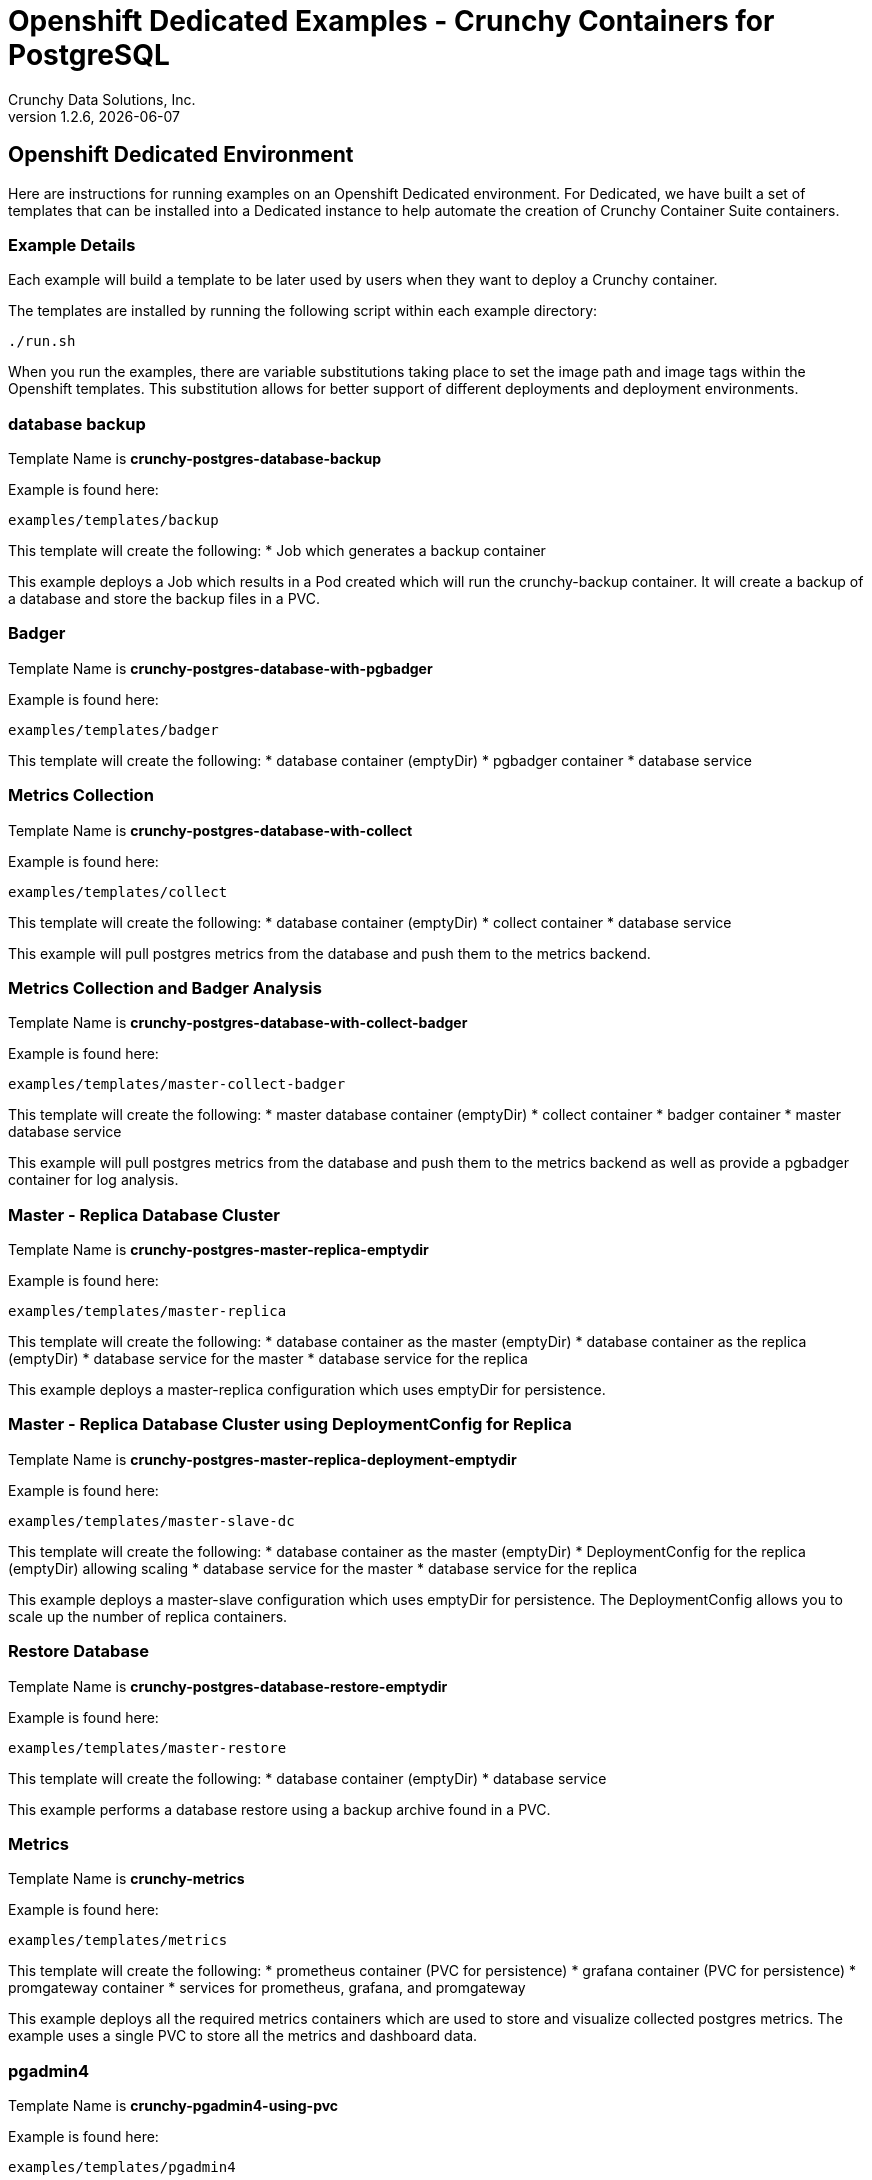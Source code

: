 = Openshift Dedicated Examples - Crunchy Containers for PostgreSQL
Crunchy Data Solutions, Inc.
v1.2.6, {docdate}
:title-logo-image: image:crunchy_logo.png["CrunchyData Logo",align="center",scaledwidth="80%"]

== Openshift Dedicated Environment

Here are instructions for running examples on an Openshift Dedicated
environment.  For Dedicated, we have built a set of templates
that can be installed into a Dedicated instance to help automate
the creation of Crunchy Container Suite containers.

=== Example Details

Each example will build a template to be later used by
users when they want to deploy a Crunchy container.

The templates are installed by running the following script
within each example directory:

....
./run.sh
....

When you run the examples, there are variable substitutions taking
place to set the image path and image tags within the Openshift
templates.  This substitution allows for better support of different
deployments and deployment environments.

=== database backup

Template Name is *crunchy-postgres-database-backup*

Example is found here:
....
examples/templates/backup
....

This template will create the following:
 * Job which generates a backup container

This example deploys a Job which results in a Pod
created which will run the crunchy-backup container.  It
will create a backup of a database and store the backup
files in a PVC.

=== Badger

Template Name is *crunchy-postgres-database-with-pgbadger*

Example is found here:
....
examples/templates/badger
....

This template will create the following:
 * database container (emptyDir)
 * pgbadger container
 * database service

=== Metrics Collection

Template Name is *crunchy-postgres-database-with-collect*

Example is found here:
....
examples/templates/collect
....

This template will create the following:
 * database container (emptyDir)
 * collect container
 * database service

This example will pull postgres metrics from the database
and push them to the metrics backend.

=== Metrics Collection and Badger Analysis

Template Name is *crunchy-postgres-database-with-collect-badger*

Example is found here:
....
examples/templates/master-collect-badger
....

This template will create the following:
 * master database container (emptyDir)
 * collect container
 * badger container
 * master database service

This example will pull postgres metrics from the database
and push them to the metrics backend as well as provide
a pgbadger container for log analysis.

=== Master - Replica Database Cluster

Template Name is *crunchy-postgres-master-replica-emptydir*

Example is found here:
....
examples/templates/master-replica
....

This template will create the following:
 * database container as the master (emptyDir)
 * database container as the replica (emptyDir)
 * database service for the master
 * database service for the replica

This example deploys a master-replica configuration
which uses emptyDir for persistence. 

=== Master - Replica Database Cluster using DeploymentConfig for Replica

Template Name is *crunchy-postgres-master-replica-deployment-emptydir*

Example is found here:
....
examples/templates/master-slave-dc
....

This template will create the following:
 * database container as the master (emptyDir)
 * DeploymentConfig for the replica (emptyDir) allowing scaling
 * database service for the master
 * database service for the replica

This example deploys a master-slave configuration
which uses emptyDir for persistence.  The DeploymentConfig allows
you to scale up the number of replica containers.

=== Restore Database

Template Name is *crunchy-postgres-database-restore-emptydir*

Example is found here:
....
examples/templates/master-restore
....

This template will create the following:
 * database container (emptyDir)
 * database service

This example performs a database restore using a backup archive
found in a PVC.

=== Metrics 

Template Name is *crunchy-metrics*

Example is found here:
....
examples/templates/metrics
....

This template will create the following:
 * prometheus container (PVC for persistence)
 * grafana container (PVC for persistence)
 * promgateway container  
 * services for prometheus, grafana, and promgateway

This example deploys all the required metrics containers
which are used to store and visualize collected postgres metrics.
The example uses a single PVC to store all the metrics and
dashboard data.

=== pgadmin4 

Template Name is *crunchy-pgadmin4-using-pvc*

Example is found here:
....
examples/templates/pgadmin4
....

This template will create the following:
 * pgadmin4 container (PVC for persistence)
 * service for pgadmin4

This example deploys the pgadmin4 container and uses
a PVC to persist the data.

=== pgbouncer 

Template Name is *crunchy-pgbouncer*

Example is found here:
....
examples/templates/pgbouncer
....

This template will create the following:
 * pgbouncer container 
 * PVC to hold configuration 
 * service for pgbouncer

=== pgpool 

Template Name is *crunchy-postgres-pgpool-template*

Example is found here:
....
examples/templates/pgpool
....

This template will create the following:
 * pgpool container within a DeploymentConfig
 * service for pgpool

This example deploys the pgpool container and service.  The DeploymentConfig
allows you to scale up the pgpool container.

=== replica with DeploymentConfig

Template names is *crunchy-postgres-replica-deployment-emptydir*

Example is found here:
....
examples/templates/replica-dc
....

These templates create the following:
 * replica database container using emptyDir volume and a DeploymentConfig
   allowing scaling
 * service for replica 

This example deploys a single replica container which
uses emptyDir that can be scaled up within a DeploymentConfig.

=== secrets

Template names are *master-with-secrets-example*.

Example is found here:
....
examples/templates/secret
....

This run.sh script creates the following:
 * master database container using emptyDir volume 
 * service for database 
 * secrets to hold database credentials


=== single master database 

Template names are *crunchy-postgres-database-emptydir* and
*crunchy-postgres-database-pvc*

Example is found here:
....
examples/templates/single-master
....

These templates create the following:
 * master database container using emptyDir volume or a PVC
 * service for database 

This example deploys a single database container which
uses emptyDir or a PVC for volume persistence.

=== replica database

Template names are *crunchy-postgres-replica-emptydir* and
*crunchy-postgres-replica-pvc*.

Example is found here:
....
examples/templates/single-replica
....

This template will create the following:
 * replica database container using emptyDir or PVC as the data volume
 * service to the replica

This example deploys a replica database pod using either
emptyDir or a PVC to store data.  A service is also
created to the replica.

=== synchronous replica database

Template Name is *crunchy-postgres-master-sync-replica-pvc*

Example is found here:
....
examples/templates/sync
....

This template will create the following:
 * PVC for the master database
 * PVC for the replica database
 * master database container using PVC as the data volume
 * replica database container using PVC as the data volume
 * service to the master database
 * service to the replica database

This example deploys a database pod using a PVC to store data.  
A service is also created to the database.  This example creates
a synchronous replica.

=== watch

Template Name is *crunchy-cluster-watch-template*

Example is found here:
....
examples/templates/watch
....

This template will create the following:
 * watch pod for watching a database cluster

This example deploys a watch pod that watches a database
master, if the master dies, it will trigger a failover to
a replica.  This pod uses a ServiceAccount which is required
to be defined.

== Legal Notices

Copyright © 2016 Crunchy Data Solutions, Inc.

CRUNCHY DATA SOLUTIONS, INC. PROVIDES THIS GUIDE "AS IS" WITHOUT WARRANTY OF ANY KIND, EITHER EXPRESS OR IMPLIED, INCLUDING, BUT NOT LIMITED TO, THE IMPLIED WARRANTIES OF NON INFRINGEMENT, MERCHANTABILITY OR FITNESS FOR A PARTICULAR PURPOSE.

Crunchy, Crunchy Data Solutions, Inc. and the Crunchy Hippo Logo are trademarks of Crunchy Data Solutions, Inc.


